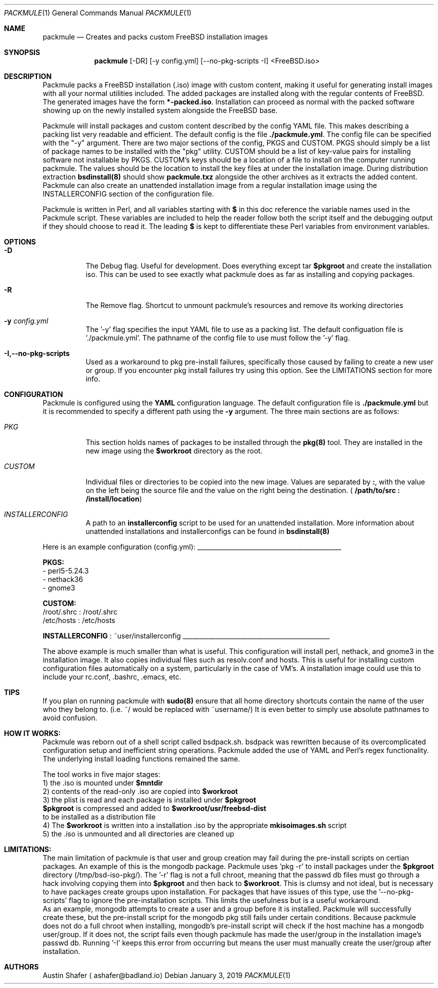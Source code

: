 .Dd January 3, 2019
.Dt PACKMULE 1

.Os

.Sh NAME
.Nm packmule
.Nd Creates and packs custom FreeBSD installation images

.Sh SYNOPSIS
.Nm
[-DR] [-y config.yml] [--no-pkg-scripts -I] <FreeBSD.iso>
.Br


.Sh DESCRIPTION
Packmule packs a FreeBSD installation (.iso) image with custom content, making it useful for generating install images with all your normal utilities included. The added packages are installed along with the regular contents of FreeBSD. The generated images have the form \fB*-packed.iso\fR. Installation can proceed as normal with the packed software showing up on the newly installed system alongside the FreeBSD base.

Packmule will install packages and custom content described by the config YAML file. This makes describing a packing list very readable and efficient. The default config is the file \fB./packmule.yml\fR. The config file can be specified with the "-y" argument. There are two major sections of the config, PKGS and CUSTOM. PKGS should simply be a list of package names to be installed with the "pkg" utility. CUSTOM should be a list of key-value pairs for installing software not installable by PKGS. CUSTOM's keys should be a location of a file to install on the computer running packmule. The values should be the location to install the key files at under the installation image. During distribution extraction \fBbsdinstall(8)\fR should show \fBpackmule.txz\fR alongside the other archives as it extracts the added content. Packmule can also create an unattended installation image from a regular installation image using the INSTALLERCONFIG section of the configuration file. 

Packmule is written in Perl, and all variables starting with \fB$\fR in this doc reference the variable names used in the Packmule script. These variables are included to help the reader follow both the script itself and the debugging output if they should choose to read it. The leading \fB$\fR is kept to differentiate these Perl variables from environment variables.

.Sh OPTIONS
.Bl -tag -width indent

.It Fl D
The Debug flag. Useful for development. Does everything except tar \fB$pkgroot\fR and create the installation iso. This can be used to see exactly what packmule does as far as installing and copying packages.

.It Fl R
The Remove flag. Shortcut to unmount packmule's resources and remove its working directories

.It Fl y Ar config.yml
The '-y' flag specifies the input YAML file to use as a packing list. The default configuation file is './packmule.yml'. The pathname of the config file to use must follow the '-y' flag.

.It Fl I,--no-pkg-scripts
Used as a workaround to pkg pre-install failures, specifically those caused by failing to create a new user or group. If you encounter pkg install failures try using this option. See the LIMITATIONS section for more info.

.El

.Sh CONFIGURATION
Packmule is configured using the \fBYAML\fR configuration language. The default configuration file is \fB./packmule.yml\fR but it is recommended to specify a different path using the \fB-y\fR argument. The three main sections are as follows:

.Bl -tag -width indent

.It Ar PKG
This section holds names of packages to be installed through the \fBpkg(8)\fR tool. They are installed in the new image using the \fB$workroot\fR directory as the root.

.It Ar CUSTOM
Individual files or directories to be copied into the new image. Values are separated by \fB:\fR, with the value on the left being the source file and the value on the right being the destination. (\fB /path/to/src : /install/location\fR)

.It Ar INSTALLERCONFIG
A path to an \fBinstallerconfig\fR script to be used for an unattended installation. More information about unattended installations and installerconfigs can be found in \fBbsdinstall(8)\fR

.El

Here is an example configuration (config.yml):
_____________________________________________

\fBPKGS:\fR
 - perl5-5.24.3
 - nethack36
 - gnome3

\fBCUSTOM:\fR
 /root/.shrc : /root/.shrc
 /etc/hosts : /etc/hosts

\fBINSTALLERCONFIG\fR : ~user/installerconfig
______________________________________________

The above example is much smaller than what is useful. This configuration will install perl, nethack, and gnome3 in the installation image. It also copies individual files such as resolv.conf and hosts. This is useful for installing custom configuration files automatically on a system, particularly in the case of VM's. A installation image could use this to include your rc.conf, .bashrc, .emacs, etc.

.Sh TIPS
If you plan on running packmule with \fBsudo(8)\fR ensure that all home directory shortcuts contain the name of the user who they belong to. (i.e. ~/ would be replaced with ~username/) It is even better to simply use absolute pathnames to avoid confusion.

.Sh HOW IT WORKS:

Packmule was reborn out of a shell script called bsdpack.sh. bsdpack was rewritten because of its overcomplicated configuration setup and inefficient string operations. Packmule added the use of YAML and Perl's regex functionality. The underlying install loading functions remained the same. 

The tool works in five major stages:
    1) the .iso is mounted under \fB$mntdir\fR
    2) contents of the read-only .iso are copied into \fB$workroot\fR
    3) the plist is read and each package is installed under \fB$pkgroot\fR
           \fB$pkgroot\fR is compressed and added to \fB$workroot/usr/freebsd-dist\fR
           to be installed as a distribution file
    4) The \fB$workroot\fR is written into a installation .iso by the appropriate \fBmkisoimages.sh\fR script
    5) the .iso is unmounted and all directories are cleaned up


.Sh LIMITATIONS:
        The main limitation of packmule is that user and group creation may fail during the pre-install scripts on certian packages. An example of this is the mongodb package. Packmule uses 'pkg -r' to install packages under the \fB$pkgroot\fR directory (/tmp/bsd-iso-pkg/). The '-r' flag is not a full chroot, meaning that the passwd db files must go through a hack involving copying them into \fB$pkgroot\fR and then back to \fB$workroot\fR. This is clumsy and not ideal, but is necessary to have packages create groups upon installation. For packages that have issues of this type, use the '--no-pkg-scripts' flag to ignore the pre-installation scripts. This limits the usefulness but is a useful workaround.
         As an example, mongodb attempts to create a user and a group before it is installed. Packmule will successfully create these, but the pre-install script for the mongodb pkg still fails under certain conditions. Because packmule does not do a full chroot when installing, mongodb's pre-install script will check if the host machine has a mongodb user/group. If it does not, the script fails even though packmule has made the user/group in the installation image's passwd db. Running '-I' keeps this error from occurring but means the user must manually create the user/group after installation.


.Sh AUTHORS
.An Austin Shafer
.Aq ashafer@badland.io
